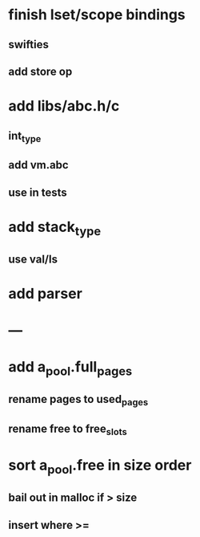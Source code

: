 * finish lset/scope bindings
** swifties
** add store op
* add libs/abc.h/c
** int_type
** add vm.abc
** use in tests
* add stack_type
** use val/ls
* add parser
* ---
* add a_pool.full_pages
** rename pages to used_pages
** rename free to free_slots
* sort a_pool.free in size order
** bail out in malloc if > size
** insert where >=
